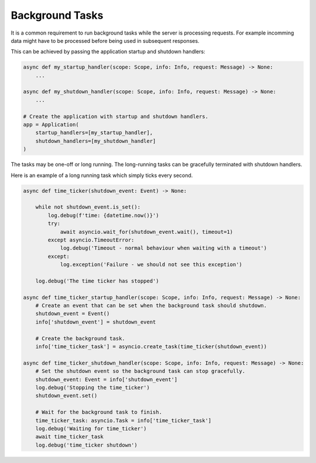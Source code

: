 Background Tasks
================

It is a common requirement to run background tasks while the server is processing
requests. For example incomming data might have to be processed before being used
in subsequent responses.

This can be achieved by passing the application startup and shutdown handlers:

.. code-block:: python

    async def my_startup_handler(scope: Scope, info: Info, request: Message) -> None:
        ...

    async def my_shutdown_handler(scope: Scope, info: Info, request: Message) -> None:
        ...

    # Create the application with startup and shutdown handlers.
    app = Application(
        startup_handlers=[my_startup_handler],
        shutdown_handlers=[my_shutdown_handler]
    )

The tasks may be one-off or long running. The long-running tasks can be gracefully terminated
with shutdown handlers.

Here is an example of a long running task which simply ticks every second.

.. code-block:: python

    async def time_ticker(shutdown_event: Event) -> None:

        while not shutdown_event.is_set():
            log.debug(f'time: {datetime.now()}')
            try:
                await asyncio.wait_for(shutdown_event.wait(), timeout=1)
            except asyncio.TimeoutError:
                log.debug('Timeout - normal behaviour when waiting with a timeout')
            except:
                log.exception('Failure - we should not see this exception')

        log.debug('The time ticker has stopped')

    async def time_ticker_startup_handler(scope: Scope, info: Info, request: Message) -> None:
        # Create an event that can be set when the background task should shutdown.
        shutdown_event = Event()
        info['shutdown_event'] = shutdown_event

        # Create the background task.
        info['time_ticker_task'] = asyncio.create_task(time_ticker(shutdown_event))

    async def time_ticker_shutdown_handler(scope: Scope, info: Info, request: Message) -> None:
        # Set the shutdown event so the background task can stop gracefully.
        shutdown_event: Event = info['shutdown_event']
        log.debug('Stopping the time_ticker')
        shutdown_event.set()

        # Wait for the background task to finish.
        time_ticker_task: asyncio.Task = info['time_ticker_task']
        log.debug('Waiting for time_ticker')
        await time_ticker_task
        log.debug('time_ticker shutdown')
